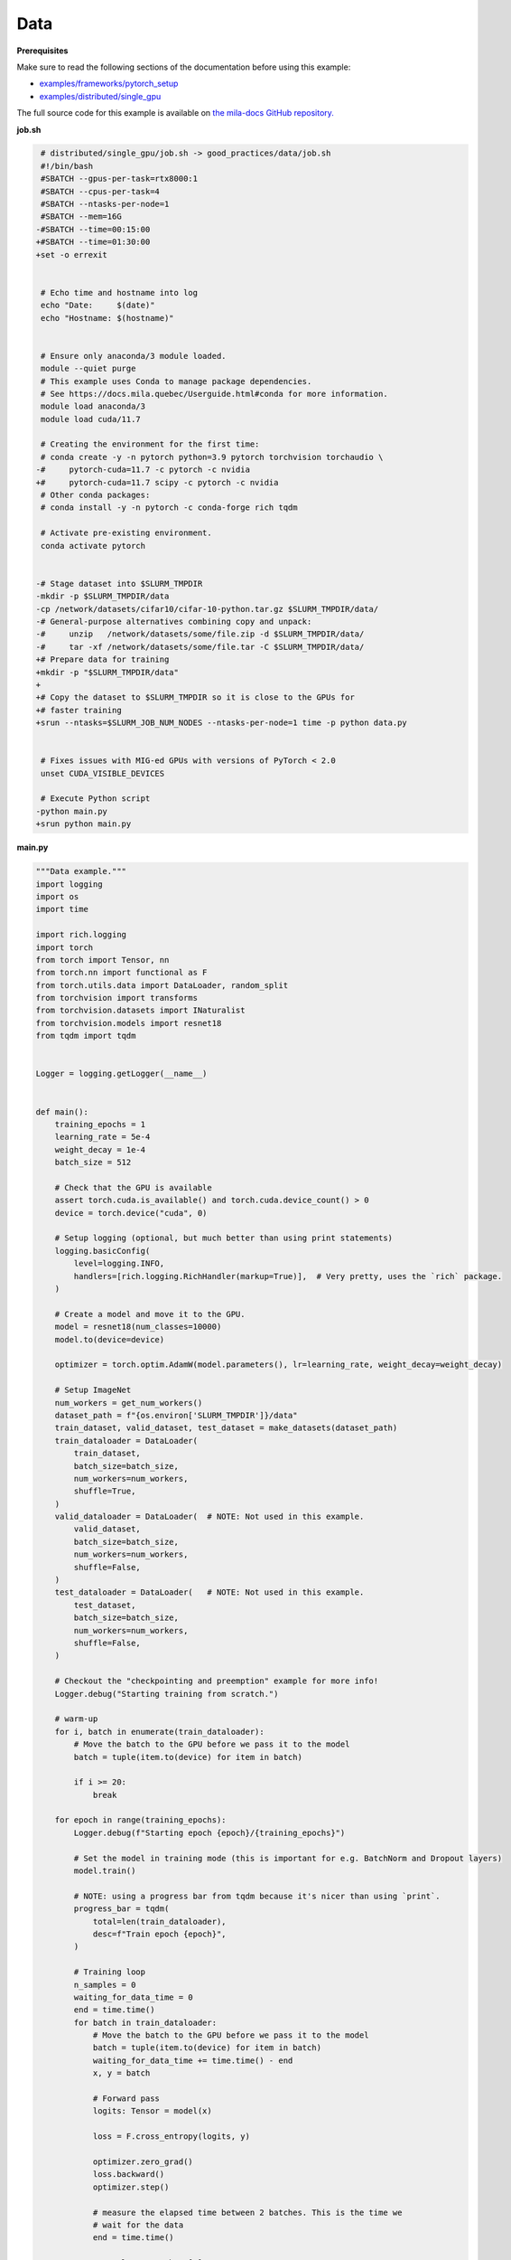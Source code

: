 .. NOTE: This file is auto-generated from examples/good_practices/data/index.rst
.. This is done so this file can be easily viewed from the GitHub UI.
.. **DO NOT EDIT**

Data
====


**Prerequisites**

Make sure to read the following sections of the documentation before using this
example:

* `examples/frameworks/pytorch_setup <https://github.com/mila-iqia/mila-docs/tree/master/docs/examples/frameworks/pytorch_setup>`_
* `examples/distributed/single_gpu <https://github.com/mila-iqia/mila-docs/tree/master/docs/examples/distributed/single_gpu>`_

The full source code for this example is available on `the mila-docs GitHub
repository.
<https://github.com/mila-iqia/mila-docs/tree/master/docs/examples/good_practices/data>`_


**job.sh**

.. code:: diff

    # distributed/single_gpu/job.sh -> good_practices/data/job.sh
    #!/bin/bash
    #SBATCH --gpus-per-task=rtx8000:1
    #SBATCH --cpus-per-task=4
    #SBATCH --ntasks-per-node=1
    #SBATCH --mem=16G
   -#SBATCH --time=00:15:00
   +#SBATCH --time=01:30:00
   +set -o errexit


    # Echo time and hostname into log
    echo "Date:     $(date)"
    echo "Hostname: $(hostname)"


    # Ensure only anaconda/3 module loaded.
    module --quiet purge
    # This example uses Conda to manage package dependencies.
    # See https://docs.mila.quebec/Userguide.html#conda for more information.
    module load anaconda/3
    module load cuda/11.7

    # Creating the environment for the first time:
    # conda create -y -n pytorch python=3.9 pytorch torchvision torchaudio \
   -#     pytorch-cuda=11.7 -c pytorch -c nvidia
   +#     pytorch-cuda=11.7 scipy -c pytorch -c nvidia
    # Other conda packages:
    # conda install -y -n pytorch -c conda-forge rich tqdm

    # Activate pre-existing environment.
    conda activate pytorch


   -# Stage dataset into $SLURM_TMPDIR
   -mkdir -p $SLURM_TMPDIR/data
   -cp /network/datasets/cifar10/cifar-10-python.tar.gz $SLURM_TMPDIR/data/
   -# General-purpose alternatives combining copy and unpack:
   -#     unzip   /network/datasets/some/file.zip -d $SLURM_TMPDIR/data/
   -#     tar -xf /network/datasets/some/file.tar -C $SLURM_TMPDIR/data/
   +# Prepare data for training
   +mkdir -p "$SLURM_TMPDIR/data"
   +
   +# Copy the dataset to $SLURM_TMPDIR so it is close to the GPUs for
   +# faster training
   +srun --ntasks=$SLURM_JOB_NUM_NODES --ntasks-per-node=1 time -p python data.py


    # Fixes issues with MIG-ed GPUs with versions of PyTorch < 2.0
    unset CUDA_VISIBLE_DEVICES

    # Execute Python script
   -python main.py
   +srun python main.py


**main.py**

.. code:: python

   """Data example."""
   import logging
   import os
   import time

   import rich.logging
   import torch
   from torch import Tensor, nn
   from torch.nn import functional as F
   from torch.utils.data import DataLoader, random_split
   from torchvision import transforms
   from torchvision.datasets import INaturalist
   from torchvision.models import resnet18
   from tqdm import tqdm


   Logger = logging.getLogger(__name__)


   def main():
       training_epochs = 1
       learning_rate = 5e-4
       weight_decay = 1e-4
       batch_size = 512

       # Check that the GPU is available
       assert torch.cuda.is_available() and torch.cuda.device_count() > 0
       device = torch.device("cuda", 0)

       # Setup logging (optional, but much better than using print statements)
       logging.basicConfig(
           level=logging.INFO,
           handlers=[rich.logging.RichHandler(markup=True)],  # Very pretty, uses the `rich` package.
       )

       # Create a model and move it to the GPU.
       model = resnet18(num_classes=10000)
       model.to(device=device)

       optimizer = torch.optim.AdamW(model.parameters(), lr=learning_rate, weight_decay=weight_decay)

       # Setup ImageNet
       num_workers = get_num_workers()
       dataset_path = f"{os.environ['SLURM_TMPDIR']}/data"
       train_dataset, valid_dataset, test_dataset = make_datasets(dataset_path)
       train_dataloader = DataLoader(
           train_dataset,
           batch_size=batch_size,
           num_workers=num_workers,
           shuffle=True,
       )
       valid_dataloader = DataLoader(  # NOTE: Not used in this example.
           valid_dataset,
           batch_size=batch_size,
           num_workers=num_workers,
           shuffle=False,
       )
       test_dataloader = DataLoader(   # NOTE: Not used in this example.
           test_dataset,
           batch_size=batch_size,
           num_workers=num_workers,
           shuffle=False,
       )

       # Checkout the "checkpointing and preemption" example for more info!
       Logger.debug("Starting training from scratch.")

       # warm-up
       for i, batch in enumerate(train_dataloader):
           # Move the batch to the GPU before we pass it to the model
           batch = tuple(item.to(device) for item in batch)

           if i >= 20:
               break

       for epoch in range(training_epochs):
           Logger.debug(f"Starting epoch {epoch}/{training_epochs}")

           # Set the model in training mode (this is important for e.g. BatchNorm and Dropout layers)
           model.train()

           # NOTE: using a progress bar from tqdm because it's nicer than using `print`.
           progress_bar = tqdm(
               total=len(train_dataloader),
               desc=f"Train epoch {epoch}",
           )

           # Training loop
           n_samples = 0
           waiting_for_data_time = 0
           end = time.time()
           for batch in train_dataloader:
               # Move the batch to the GPU before we pass it to the model
               batch = tuple(item.to(device) for item in batch)
               waiting_for_data_time += time.time() - end
               x, y = batch

               # Forward pass
               logits: Tensor = model(x)

               loss = F.cross_entropy(logits, y)

               optimizer.zero_grad()
               loss.backward()
               optimizer.step()

               # measure the elapsed time between 2 batches. This is the time we
               # wait for the data
               end = time.time()

               n_samples += y.shape[0]

               # Advance the progress bar one step, and update the "postfix" () the progress bar. (nicer than just)
               progress_bar.update(1)
               progress_bar.set_postfix({"Waiting for data (items/sec)":n_samples / waiting_for_data_time})
           progress_bar.close()

       print("Done!")


   def make_datasets(
       dataset_path: str,
       val_split: float = 0.1,
       val_split_seed: int = 42,
   ):
       """Returns the training, validation, and test splits for iNat.

       NOTE: We use the same image transforms here for train/val/test just to keep things simple.
       Having different transformations for train and validation would complicate things a bit.
       Later examples will show how to do the train/val/test split properly when using transforms.
       """
       train_dataset = INaturalist(
           root=dataset_path,
           transform=transforms.Compose([
               transforms.Resize(256),
               transforms.CenterCrop(224),
               transforms.ToTensor(),
           ]),
           version="2021_train"
       )
       test_dataset = INaturalist(
           root=dataset_path,
           transform=transforms.Compose([
               transforms.Resize(256),
               transforms.CenterCrop(224),
               transforms.ToTensor(),
           ]),
           version="2021_valid"
       )
       # Split the training dataset into a training and validation set.
       train_dataset, valid_dataset = random_split(
           train_dataset, ((1 - val_split), val_split), torch.Generator().manual_seed(val_split_seed)
       )
       return train_dataset, valid_dataset, test_dataset


   def get_num_workers() -> int:
       """Gets the optimal number of DatLoader workers to use in the current job."""
       if "SLURM_CPUS_PER_TASK" in os.environ:
           return int(os.environ["SLURM_CPUS_PER_TASK"])
       if hasattr(os, "sched_getaffinity"):
           return len(os.sched_getaffinity(0))
       return torch.multiprocessing.cpu_count()


   if __name__ == "__main__":
       main()


**data.py**

.. code:: python

   """Make sure the data is available"""
   import os
   import shutil
   import sys
   import time
   from multiprocessing import Pool
   from pathlib import Path

   from torchvision.datasets import INaturalist


   def link_file(src: Path, dest: Path) -> None:
       src.symlink_to(dest)


   def link_files(src: Path, dest: Path, workers: int = 4) -> None:
       os.makedirs(dest, exist_ok=True)
       with Pool(processes=workers) as pool:
           for path, dnames, fnames in os.walk(str(src)):
               rel_path = Path(path).relative_to(src)
               fnames = map(lambda _f: rel_path / _f, fnames)
               dnames = map(lambda _d: rel_path / _d, dnames)
               for d in dnames:
                   os.makedirs(str(dest / d), exist_ok=True)
               pool.starmap(
                   link_file,
                   [(src / _f, dest / _f) for _f in fnames]
               )


   if __name__ == "__main__":
       src = "/network/datasets/inat"
       workers = os.environ["SLURM_JOB_CPUS_PER_NODE"]
       # Referencing $SLURM_TMPDIR here instead of job.sh makes sure that the
       # environment variable will only be resolved on the worker node (i.e. not
       # referencing the $SLURM_TMPDIR of the master node)
       dest = Path(os.environ["SLURM_TMPDIR"]) / "data"

       start_time = time.time()

       link_files(src, dest, workers)

       # Torchvision expects these names
       shutil.move(dest / "train.tar.gz", dest / "2021_train.tgz")
       shutil.move(dest / "val.tar.gz", dest / "2021_valid.tgz")

       INaturalist(root=dest, version="2021_train", download=True)
       INaturalist(root=dest, version="2021_valid", download=True)

       seconds_spent = time.time() - start_time

       print(f"Prepared data in {seconds_spent/60:.2f}m")


**Running this example**

.. code-block:: bash

   $ sbatch job.sh
